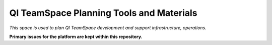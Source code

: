 QI TeamSpace Planning Tools and Materials
=========================================

*This space is used to plan QI TeamSpace development and support infrastructure, operations.*

**Primary issues for the platform are kept within this repository.**
